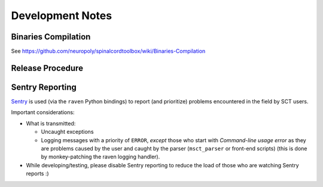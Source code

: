 Development Notes
#################


Binaries Compilation
********************

See https://github.com/neuropoly/spinalcordtoolbox/wiki/Binaries-Compilation

.. TODO


Release Procedure
*****************

.. TODO


Sentry Reporting
****************

`Sentry <https://sentry.io>`_ is used (via the ``raven`` Python
bindings) to report (and prioritize) problems encountered in the
field by SCT users.


Important considerations:


- What is transmitted:

  - Uncaught exceptions

  - Logging messages with a priority of ``ERROR``,
    *except* those who start with `Command-line usage error` as they are
    problems caused by the user and caught by the parser
    (``msct_parser`` or front-end scripts)
    (this is done by monkey-patching the raven logging handler).

- While developing/testing, please disable Sentry reporting to reduce the load
  of those who are watching Sentry reports :)

